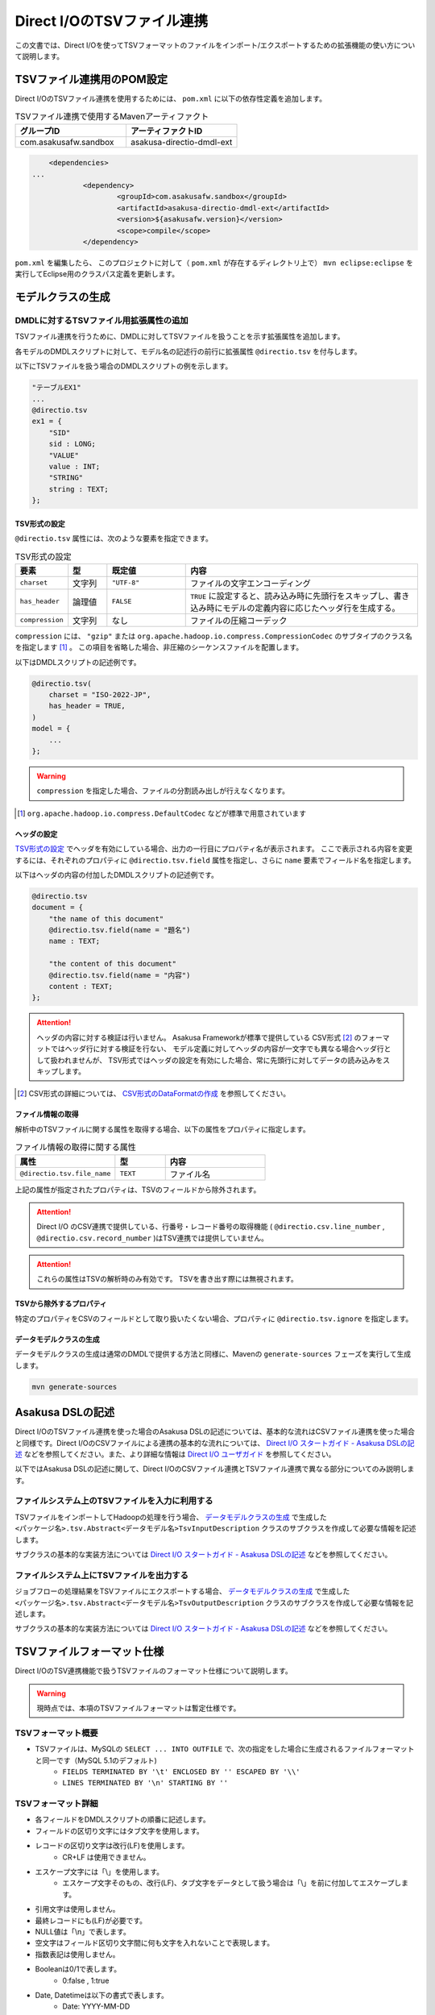 ===========================
Direct I/OのTSVファイル連携
===========================

この文書では、Direct I/Oを使ってTSVフォーマットのファイルをインポート/エクスポートするための拡張機能の使い方について説明します。

TSVファイル連携用のPOM設定
==========================
Direct I/OのTSVファイル連携を使用するためには、 ``pom.xml`` に以下の依存性定義を追加します。

..  list-table:: TSVファイル連携で使用するMavenアーティファクト
    :widths: 5 5 
    :header-rows: 1

    * - グループID
      - アーティファクトID
    * - com.asakusafw.sandbox
      - asakusa-directio-dmdl-ext

..  code-block:: xml

	<dependencies>
    ...
		<dependency>
			<groupId>com.asakusafw.sandbox</groupId>
			<artifactId>asakusa-directio-dmdl-ext</artifactId>
			<version>${asakusafw.version}</version>
			<scope>compile</scope>
		</dependency>

``pom.xml`` を編集したら、 このプロジェクトに対して（ ``pom.xml`` が存在するディレクトリ上で） ``mvn eclipse:eclipse`` を実行してEclipse用のクラスパス定義を更新します。

モデルクラスの生成
==================

DMDLに対するTSVファイル用拡張属性の追加
---------------------------------------
TSVファイル連携を行うために、DMDLに対してTSVファイルを扱うことを示す拡張属性を追加します。

各モデルのDMDLスクリプトに対して、モデル名の記述行の前行に拡張属性 ``@directio.tsv`` を付与します。

以下にTSVファイルを扱う場合のDMDLスクリプトの例を示します。

..  code-block:: sh

    "テーブルEX1"
    ...
    @directio.tsv
    ex1 = {
        "SID"
        sid : LONG;
        "VALUE"
        value : INT;
        "STRING"
        string : TEXT;
    };

TSV形式の設定
~~~~~~~~~~~~~
``@directio.tsv`` 属性には、次のような要素を指定できます。

..  list-table:: TSV形式の設定
    :widths: 10 10 20 60
    :header-rows: 1

    * - 要素
      - 型
      - 既定値
      - 内容
    * - ``charset``
      - 文字列
      - ``"UTF-8"``
      - ファイルの文字エンコーディング
    * - ``has_header``
      - 論理値
      - ``FALSE``
      - ``TRUE`` に設定すると、読み込み時に先頭行をスキップし、書き込み時にモデルの定義内容に応じたヘッダ行を生成する。
    * - ``compression``
      - 文字列
      - なし
      - ファイルの圧縮コーデック

``compression`` には、 ``"gzip"`` または ``org.apache.hadoop.io.compress.CompressionCodec`` のサブタイプのクラス名を指定します [#]_ 。
この項目を省略した場合、非圧縮のシーケンスファイルを配置します。

以下はDMDLスクリプトの記述例です。

..  code-block:: none

    @directio.tsv(
        charset = "ISO-2022-JP",
        has_header = TRUE,
    )
    model = {
        ...
    };

..  warning::
    ``compression`` を指定した場合、ファイルの分割読み出しが行えなくなります。

..  [#] ``org.apache.hadoop.io.compress.DefaultCodec`` などが標準で用意されています

ヘッダの設定
~~~~~~~~~~~~
`TSV形式の設定`_ でヘッダを有効にしている場合、出力の一行目にプロパティ名が表示されます。
ここで表示される内容を変更するには、それぞれのプロパティに ``@directio.tsv.field`` 属性を指定し、さらに ``name`` 要素でフィールド名を指定します。

以下はヘッダの内容の付加したDMDLスクリプトの記述例です。

..  code-block:: none

    @directio.tsv
    document = {
        "the name of this document"
        @directio.tsv.field(name = "題名")
        name : TEXT;

        "the content of this document"
        @directio.tsv.field(name = "内容")
        content : TEXT;
    };

..  attention::
    ヘッダの内容に対する検証は行いません。 Asakusa Frameworkが標準で提供している
    CSV形式 [#]_ のフォーマットではヘッダ行に対する検証を行ない、
    モデル定義に対してヘッダの内容が一文字でも異なる場合ヘッダ行として扱われませんが、
    TSV形式ではヘッダの設定を有効にした場合、常に先頭行に対してデータの読み込みをスキップします。

..  [#] CSV形式の詳細については、 `CSV形式のDataFormatの作成 <http://asakusafw.s3.amazonaws.com/documents/latest/release/ja/html/directio/user-guide.html#csvdataformat>`_ を参照してください。

ファイル情報の取得
~~~~~~~~~~~~~~~~~~
解析中のTSVファイルに関する属性を取得する場合、以下の属性をプロパティに指定します。

..  list-table:: ファイル情報の取得に関する属性
    :widths: 4 2 4
    :header-rows: 1

    * - 属性
      - 型
      - 内容
    * - ``@directio.tsv.file_name``
      - ``TEXT``
      - ファイル名

上記の属性が指定されたプロパティは、TSVのフィールドから除外されます。

..  attention::
    Direct I/O のCSV連携で提供している、行番号・レコード番号の取得機能 ( ``@directio.csv.line_number`` , ``@directio.csv.record_number`` )はTSV連携では提供していません。

..  attention::
    これらの属性はTSVの解析時のみ有効です。
    TSVを書き出す際には無視されます。

TSVから除外するプロパティ
~~~~~~~~~~~~~~~~~~~~~~~~~
特定のプロパティをCSVのフィールドとして取り扱いたくない場合、プロパティに ``@directio.tsv.ignore`` を指定します。

データモデルクラスの生成
~~~~~~~~~~~~~~~~~~~~~~~~
データモデルクラスの生成は通常のDMDLで提供する方法と同様に、Mavenの ``generate-sources`` フェーズを実行して生成します。

..  code-block:: sh

    mvn generate-sources

Asakusa DSLの記述
=================
Direct I/OのTSVファイル連携を使った場合のAsakusa DSLの記述については、基本的な流れはCSVファイル連携を使った場合と同様です。Direct I/OのCSVファイルによる連携の基本的な流れについては、 `Direct I/O スタートガイド - Asakusa DSLの記述`_ などを参照してください。また、より詳細な情報は `Direct I/O ユーザガイド`_ を参照してください。

以下ではAsakusa DSLの記述に関して、Direct I/OのCSVファイル連携とTSVファイル連携で異なる部分についてのみ説明します。

ファイルシステム上のTSVファイルを入力に利用する
-----------------------------------------------
TSVファイルをインポートしてHadoopの処理を行う場合、 `データモデルクラスの生成`_ で生成した ``<パッケージ名>.tsv.Abstract<データモデル名>TsvInputDescription`` クラスのサブクラスを作成して必要な情報を記述します。

サブクラスの基本的な実装方法については `Direct I/O スタートガイド - Asakusa DSLの記述`_ などを参照してください。

ファイルシステム上にTSVファイルを出力する
-----------------------------------------
ジョブフローの処理結果をTSVファイルにエクスポートする場合、 `データモデルクラスの生成`_ で生成した ``<パッケージ名>.tsv.Abstract<データモデル名>TsvOutputDescription`` クラスのサブクラスを作成して必要な情報を記述します。

サブクラスの基本的な実装方法については `Direct I/O スタートガイド - Asakusa DSLの記述`_ などを参照してください。

..  _`Direct I/O スタートガイド - Asakusa DSLの記述`: http://asakusafw.s3.amazonaws.com/documents/latest/develop/ja/html/directio/start-guide.html#asakusa-dsl
..  _`Direct I/O ユーザガイド`: http://asakusafw.s3.amazonaws.com/documents/latest/develop/ja/html/directio/user-guide.html

TSVファイルフォーマット仕様
===========================
Direct I/OのTSV連携機能で扱うTSVファイルのフォーマット仕様について説明します。

..  warning::
    現時点では、本項のTSVファイルフォーマットは暫定仕様です。

TSVフォーマット概要
-------------------
* TSVファイルは、MySQLの ``SELECT ... INTO OUTFILE`` で、次の指定をした場合に生成されるファイルフォーマットと同一です（MySQL 5.1のデフォルト)
    * ``FIELDS TERMINATED BY '\t' ENCLOSED BY '' ESCAPED BY '\\'``
    * ``LINES TERMINATED BY '\n' STARTING BY ''``

TSVフォーマット詳細
-------------------
* 各フィールドをDMDLスクリプトの順番に記述します。
* フィールドの区切り文字にはタブ文字を使用します。
* レコードの区切り文字は改行(LF)を使用します。
    * CR+LF は使用できません。
* エスケープ文字には「\\」を使用します。
    * エスケープ文字そのもの、改行(LF)、タブ文字をデータとして扱う場合は「\\」を前に付加してエスケープします。
* 引用文字は使用しません。
* 最終レコードにも(LF)が必要です。
* NULL値は「\\n」で表します。
* 空文字はフィールド区切り文字間に何も文字を入れないことで表現します。
* 指数表記は使用しません。
* Booleanは0/1で表します。
    * 0:false , 1:true
* Date, Datetimeは以下の書式で表します。
    * Date: YYYY-MM-DD
    * Datetime: YYYY-MM-DD HH:MM:SS

TSVファイルのサンプル
---------------------
DMDLスクリプトに対応するTSVファイルの例を以下に示します。

サンプル:DMDLスクリプト
~~~~~~~~~~~~~~~~~~~~~~~
..  code-block:: java

    "テーブルEX1"
    ... 
    @directio.tsv
    ex1 = { 
        "SID"
        sid : LONG;
        "VALUE"
        value : INT;
        "STRING"
        string : TEXT;
    };  

サンプル:TSVファイル
~~~~~~~~~~~~~~~~~~~~
..  note::
    以下サンプルのドキュメント上の区切り文字はスペースになっていますが、実際のファイルはタブ文字を使用してください。

..  code-block:: java

    1	111	hoge1
    2	222	fuga2
    3	333	bar3
    4	111	hoge4
    5	222	fuga5
    6	333	bar6
    7	111	hoge7
    8	222	fuga8
    9	444	bar9


